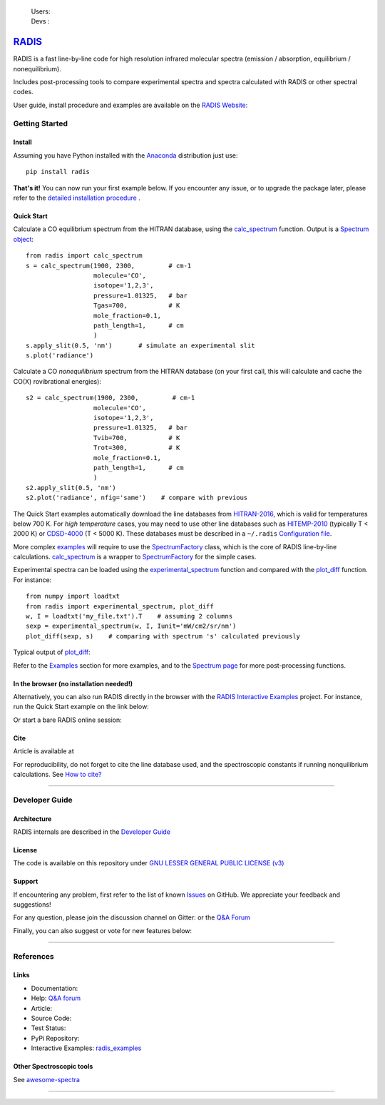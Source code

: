  | Users: |badge_pypi|  |badge_pypistats| |badge_article| |badge_docs| |badge_binder| |badge_gitter| 
 | Devs : |badge_contributors| |badge_travis| |badge_coverage| |badge_license| 
    
*****************************************
`RADIS <https://radis.readthedocs.io/>`__
*****************************************

RADIS is a fast line-by-line code for high resolution infrared molecular spectra (emission / absorption, 
equilibrium / nonequilibrium). 

Includes post-processing tools to compare experimental spectra and spectra calculated 
with RADIS or other spectral codes.

User guide, install procedure and examples are available on the `RADIS Website <http://radis.readthedocs.io/>`__:

|badge_docs|


===============
Getting Started
===============

Install
-------

Assuming you have Python installed with the `Anaconda <https://www.anaconda.com/download/>`_ distribution just use::

    pip install radis 
    
**That's it!** You can now run your first example below.
If you encounter any issue, or to upgrade the package later, please refer to the 
`detailed installation procedure <https://radis.readthedocs.io/en/latest/dev/install.html#label-install>`__ . 

Quick Start
-----------


Calculate a CO equilibrium spectrum from the HITRAN database, using the
`calc_spectrum <https://radis.readthedocs.io/en/latest/source/radis.lbl.calc.html#radis.lbl.calc.calc_spectrum>`__ function. Output is a 
`Spectrum object <https://radis.readthedocs.io/en/latest/spectrum/spectrum.html#label-spectrum>`__: ::

    from radis import calc_spectrum
    s = calc_spectrum(1900, 2300,         # cm-1
                      molecule='CO',
                      isotope='1,2,3',
                      pressure=1.01325,   # bar
                      Tgas=700,           # K
                      mole_fraction=0.1, 
                      path_length=1,      # cm
                      )
    s.apply_slit(0.5, 'nm')       # simulate an experimental slit
    s.plot('radiance')

.. figure:: https://radis.readthedocs.io/en/latest/_images/co_spectrum_700K.png
    :scale: 60 %

Calculate a CO *nonequilibrium* spectrum from the HITRAN database
(on your first call, this will calculate and cache the CO(X) rovibrational
energies): ::

    s2 = calc_spectrum(1900, 2300,         # cm-1
                      molecule='CO',
                      isotope='1,2,3',
                      pressure=1.01325,   # bar
                      Tvib=700,           # K
                      Trot=300,           # K
                      mole_fraction=0.1, 
                      path_length=1,      # cm
                      )
    s2.apply_slit(0.5, 'nm')
    s2.plot('radiance', nfig='same')    # compare with previous
    
The Quick Start examples automatically download the line databases from `HITRAN-2016 <https://radis.readthedocs.io/en/latest/references/references.html#hitran-2016>`__, which is valid for temperatures below 700 K. 
For *high temperature* cases, you may need to use other line databases such as 
`HITEMP-2010 <https://radis.readthedocs.io/en/latest/references/references.html#hitemp-2010>`__ (typically T < 2000 K) or `CDSD-4000 <https://radis.readthedocs.io/en/latest/references/references.html#cdsd-4000>`__ (T < 5000 K). These databases must be described in a ``~/.radis`` 
`Configuration file <https://radis.readthedocs.io/en/latest/lbl/lbl.html#label-lbl-config-file>`__. 

More complex `examples <https://radis.readthedocs.io/en/latest/examples.html#label-examples>`__ will require to use the `SpectrumFactory <https://radis.readthedocs.io/en/latest/source/radis.lbl.factory.html#radis.lbl.factory.SpectrumFactory>`__
class, which is the core of RADIS line-by-line calculations. 
`calc_spectrum <https://radis.readthedocs.io/en/latest/source/radis.lbl.calc.html#radis.lbl.calc.calc_spectrum>`__ is a wrapper to `SpectrumFactory <https://radis.readthedocs.io/en/latest/source/radis.lbl.factory.html#radis.lbl.factory.SpectrumFactory>`__
for the simple cases. 

Experimental spectra can be loaded using the `experimental_spectrum <https://radis.readthedocs.io/en/latest/source/radis.spectrum.models.html#radis.spectrum.models.experimental_spectrum>`__ function 
and compared with the `plot_diff <https://radis.readthedocs.io/en/latest/source/radis.spectrum.compare.html#radis.spectrum.compare.plot_diff>`__ function. For instance::

    from numpy import loadtxt
    from radis import experimental_spectrum, plot_diff
    w, I = loadtxt('my_file.txt').T    # assuming 2 columns 
    sexp = experimental_spectrum(w, I, Iunit='mW/cm2/sr/nm')
    plot_diff(sexp, s)    # comparing with spectrum 's' calculated previously 

Typical output of `plot_diff <https://radis.readthedocs.io/en/latest/source/radis.spectrum.compare.html#radis.spectrum.compare.plot_diff>`__:

.. image:: docs/spectrum/cdsd4000_vs_hitemp_3409K.svg
    :scale: 60 %
    :target: https://radis.readthedocs.io/en/latest/spectrum/spectrum.html#compare-two-spectra
    :alt: https://radis.readthedocs.io/en/latest/_images/cdsd4000_vs_hitemp_3409K.svg

Refer to the `Examples <https://radis.readthedocs.io/en/latest/examples/examples.html>`__ section for more examples, and to the  
`Spectrum page <https://radis.readthedocs.io/en/latest/spectrum/spectrum.html>`__ for more post-processing functions. 

In the browser (no installation needed!)
----------------------------------------

Alternatively, you can also run RADIS directly in the browser with the  
`RADIS Interactive Examples <https://github.com/radis/radis-examples#interactive-examples>`_ project. 
For instance, run the Quick Start example on the link below:

.. image:: https://mybinder.org/badge.svg 
    :target: https://mybinder.org/v2/gh/radis/radis-examples/master?filepath=first_example.ipynb
    :alt: https://mybinder.org/v2/gh/radis/radis-examples/master?filepath=first_example.ipynb

Or start a bare RADIS online session:

|badge_binder|


Cite
----

Article is available at |badge_article| 

For reproducibility, do not forget to cite the line database used, and the spectroscopic constants 
if running nonquilibrium  calculations. See `How to cite? <https://radis.readthedocs.io/en/latest/references/references.html#cite>`__

---------------------------------------------------------------------

===============
Developer Guide
===============

Architecture
------------

RADIS internals are described in the `Developer Guide <https://radis.readthedocs.io/en/latest/developer.html>`__

.. image:: https://radis.readthedocs.io/en/latest/_images/RADIS_flow_chart.svg
     :target:   https://radis.readthedocs.io/en/latest/dev/architecture.html#label-dev-architecture
     :alt: https://radis.readthedocs.io/en/latest/_images/RADIS_flow_chart.svg


License
-------

The code is available on this repository under 
`GNU LESSER GENERAL PUBLIC LICENSE (v3) <./LICENSE>`_   |badge_license|


Support
-------

If encountering any problem, first refer to the list of known 
`Issues <https://github.com/radis/radis/issues?utf8=%E2%9C%93&q=is%3Aissue>`__ on GitHub.
We appreciate your feedback and suggestions!

For any question, please join the discussion channel on Gitter: |badge_gitter|
or the `Q&A Forum <https://groups.google.com/forum/#!forum/radis-radiation>`__ 


Finally, you can also suggest or vote for new features below:

.. image:: https://feathub.com/radis/radis?format=svg
   :target: https://feathub.com/radis/radis
   


---------------------------------------------------------------------

==========
References
==========

Links
-----

- Documentation: |badge_docs|

- Help: |badge_gitter| `Q&A forum <https://groups.google.com/forum/#!forum/radis-radiation>`__

- Article: |badge_article|

- Source Code: |badge_stars| |badge_contributors| |badge_license|

- Test Status: |badge_travis| |badge_coverage|
 
- PyPi Repository: |badge_pypi|  |badge_pypistats|

- Interactive Examples: `radis_examples <https://github.com/radis/radis-examples>`__ |badge_examples| |badge_binder|




Other Spectroscopic tools
-------------------------

See `awesome-spectra <https://github.com/erwanp/awesome-spectra>`__   |badge_awesome_spectra|

--------

.. image:: https://github.com/radis/radis/blob/master/docs/radis_ico.png
    :target: https://radis.readthedocs.io/
    :scale: 50 %
    :alt: RADIS logo
    
    
    
    

.. |CO2| replace:: CO\ :sub:`2`

.. |badge_docs| image:: https://readthedocs.org/projects/radis/badge/
                :target: https://radis.readthedocs.io/en/latest/?badge=latest
                :alt: Documentation Status

.. |badge_article| image:: https://zenodo.org/badge/doi/10.1016/j.jqsrt.2018.09.027.svg
                   :target: https://linkinghub.elsevier.com/retrieve/pii/S0022407318305867
                   :alt: Article

.. |badge_stars| image:: https://img.shields.io/github/stars/radis/radis.svg?style=social&label=Star
                :target: https://github.com/radis/radis/stargazers
                :alt: GitHub
   
.. |badge_contributors| image:: https://img.shields.io/github/contributors/radis/radis.svg
                        :target: https://github.com/radis/radis/stargazers
                        :alt: Contributors

.. |badge_license| image:: https://img.shields.io/badge/License-LGPL3-blue.svg
                   :target: ./License.md
                   :alt: License

.. |badge_travis| image:: https://img.shields.io/travis/radis/radis.svg
                  :target: https://travis-ci.com/radis/radis
                  :alt: Tests

.. |badge_coverage| image:: https://codecov.io/gh/radis/radis/branch/master/graph/badge.svg
                    :target: https://codecov.io/gh/radis/radis
                    :alt: Coverage

.. |badge_pypi| image:: https://img.shields.io/pypi/v/radis.svg
                :target: https://pypi.python.org/pypi/radis
                :alt: PyPI

.. |badge_pypistats| image:: https://img.shields.io/pypi/dw/radis.svg
                     :target: https://pypistats.org/packages/radis
                     :alt: Downloads

.. |badge_examples| image:: https://img.shields.io/github/stars/radis/radis-examples.svg?style=social&label=Star
                :target: https://github.com/radis/radis-examples
                :alt: Examples

.. |badge_awesome_spectra| image:: https://img.shields.io/github/stars/erwanp/awesome-spectra.svg?style=social&label=Star
                           :target: https://github.com/erwanp/awesome-spectra
                           :alt: Examples

.. |badge_binder| image:: https://mybinder.org/badge.svg 
                  :target: https://mybinder.org/v2/gh/radis/radis-examples/master?filepath=radis_online.ipynb
                  :alt: https://mybinder.org/v2/gh/radis/radis-examples/master?filepath=radis_online.ipynb

.. |badge_gitter| image:: https://badges.gitter.im/Join%20Chat.svg
                  :target: https://gitter.im/radis-radiation/community
                  :alt: Gitter
    
